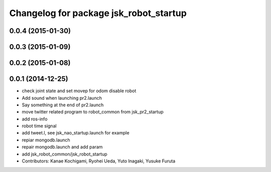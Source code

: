 ^^^^^^^^^^^^^^^^^^^^^^^^^^^^^^^^^^^^^^^
Changelog for package jsk_robot_startup
^^^^^^^^^^^^^^^^^^^^^^^^^^^^^^^^^^^^^^^

0.0.4 (2015-01-30)
------------------

0.0.3 (2015-01-09)
------------------

0.0.2 (2015-01-08)
------------------

0.0.1 (2014-12-25)
------------------
* check joint state and set movep for odom disable robot
* Add sound when launching pr2.launch
* Say something at the end of pr2.launch
* move twitter related program to robot_common from jsk_pr2_startup
* add ros-info
* robot time signal
* add tweet.l, see jsk_nao_startup.launch for example
* repiar mongodb.launch
* repair mongodb.launch and add param
* add jsk_robot_common/jsk_robot_startup
* Contributors: Kanae Kochigami, Ryohei Ueda, Yuto Inagaki, Yusuke Furuta
